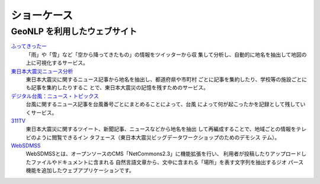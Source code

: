 .. _developers_showcase:

====================================================
ショーケース
====================================================

GeoNLP を利用したウェブサイト
====================================================

`ふってきったー <http://agora.ex.nii.ac.jp/futtekitter/>`_
    「雨」や「雪」など「空から降ってきたもの」の情報をツイッターから収
    集して分析し、自動的に地名を抽出して地図の上に可視化するサービス。 

`東日本大震災ニュース分析 <http://agora.ex.nii.ac.jp/earthquake/201103-eastjapan/mass-media/>`_
    東日本大震災に関するニュース記事から地名を抽出し、都道府県や市町村
    ごとに記事を集約したり、学校等の施設ごとにも記事を集約したりするこ
    とで、東日本大震災の記憶を残すためのサービス。 

`デジタル台風：ニュース・トピックス <http://agora.ex.nii.ac.jp/digital-typhoon/topics/>`_
    台風に関するニュース記事を台風番号ごとにまとめることによって、台風
    によって何が起こったかを記録として残していくサービス。 

`311TV <http://digital-typhoon.tv/311tv/>`_
    東日本大震災に関するツイート、新聞記事、ニュースなどから地名を抽出
    して再編成することで、地域ごとの情報をテレビのように閲覧できるイン
    タフェース（東日本大震災ビッグデータワークショップのためのデモシス
    テム）。 

`WebSDMSS <http://newspat.csis.u-tokyo.ac.jp/websdmss/>`_
    WebSDMSSとは、オープンソースのCMS「NetCommons2.3」に機能拡張を行い、
    利用者が投稿したりアップロードしたファイルやドキュメントに含まれる
    自然言語文章から、文中に含まれる「場所」を表す文字列を抽出するジオ
    パース機能を追加したウェブアプリケーションです。
